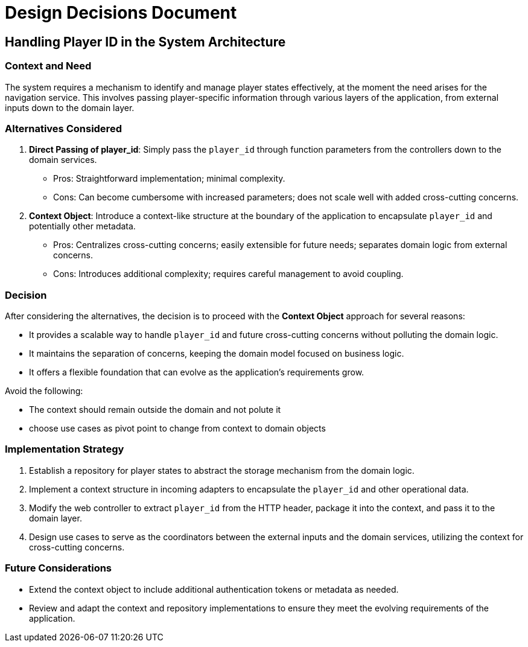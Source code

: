 = Design Decisions Document

== Handling Player ID in the System Architecture

=== Context and Need
The system requires a mechanism to identify and manage player states effectively, at the moment the need arises for the navigation service.
This involves passing player-specific information through various layers of the application, from external inputs down to the domain layer.

=== Alternatives Considered

. *Direct Passing of player_id*: Simply pass the `player_id` through function parameters from the controllers down to the domain services.
* Pros: Straightforward implementation; minimal complexity.
* Cons: Can become cumbersome with increased parameters; does not scale well with added cross-cutting concerns.

. *Context Object*: Introduce a context-like structure at the boundary of the application to encapsulate `player_id` and potentially other metadata.
* Pros: Centralizes cross-cutting concerns; easily extensible for future needs; separates domain logic from external concerns.
* Cons: Introduces additional complexity; requires careful management to avoid coupling.

=== Decision
After considering the alternatives, the decision is to proceed with the *Context Object* approach for several reasons:

- It provides a scalable way to handle `player_id` and future cross-cutting concerns without polluting the domain logic.
- It maintains the separation of concerns, keeping the domain model focused on business logic.
- It offers a flexible foundation that can evolve as the application's requirements grow.

Avoid the following:

- The context should remain outside the domain and not polute it
- choose use cases as pivot point to change from context to domain objects

=== Implementation Strategy
1. Establish a repository for player states to abstract the storage mechanism from the domain logic.
2. Implement a context structure in incoming adapters to encapsulate the `player_id` and other operational data.
3. Modify the web controller to extract `player_id` from the HTTP header, package it into the context, and pass it to the domain layer.
4. Design use cases to serve as the coordinators between the external inputs and the domain services, utilizing the context for cross-cutting concerns.

=== Future Considerations
- Extend the context object to include additional authentication tokens or metadata as needed.
- Review and adapt the context and repository implementations to ensure they meet the evolving requirements of the application.